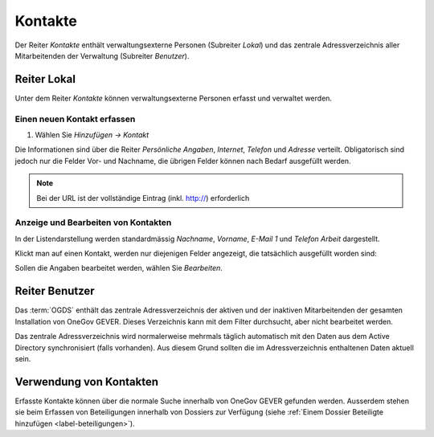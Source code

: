 .. _kapitel_kontakte:

Kontakte
========

Der Reiter *Kontakte* enthält verwaltungsexterne Personen (Subreiter
*Lokal*) und das zentrale Adressverzeichnis aller Mitarbeitenden der
Verwaltung (Subreiter *Benutzer*).

|img-kontakte-1|

Reiter Lokal
------------

Unter dem Reiter *Kontakte* können verwaltungsexterne Personen
erfasst und verwaltet werden.

Einen neuen Kontakt erfassen
^^^^^^^^^^^^^^^^^^^^^^^^^^^^

1. Wählen Sie *Hinzufügen → Kontakt*

Die Informationen sind über die Reiter *Persönliche Angaben*,
*Internet*, *Telefon* und *Adresse* verteilt.
Obligatorisch sind jedoch nur die Felder Vor- und Nachname, die übrigen
Felder können nach Bedarf ausgefüllt werden.

|img-kontakte-2|

.. note::
   Bei der URL ist der vollständige Eintrag (inkl. http://) erforderlich

Anzeige und Bearbeiten von Kontakten
^^^^^^^^^^^^^^^^^^^^^^^^^^^^^^^^^^^^

In der Listendarstellung werden standardmässig *Nachname*,
*Vorname*, *E-Mail 1* und *Telefon Arbeit* dargestellt.

Klickt man auf einen Kontakt, werden nur diejenigen Felder angezeigt,
die tatsächlich ausgefüllt worden sind:

|img-kontakte-3|

Sollen die Angaben bearbeitet werden, wählen Sie *Bearbeiten*.

Reiter Benutzer
---------------

Das :term:`OGDS` enthält das zentrale Adressverzeichnis der aktiven und der
inaktiven Mitarbeitenden der gesamten Installation von OneGov GEVER. Dieses
Verzeichnis kann mit dem Filter durchsucht, aber nicht bearbeitet werden.

Das zentrale Adressverzeichnis wird normalerweise mehrmals täglich
automatisch mit den Daten aus dem Active Directory synchronisiert (falls
vorhanden). Aus diesem Grund sollten die im Adressverzeichnis
enthaltenen Daten aktuell sein.

Verwendung von Kontakten
------------------------

Erfasste Kontakte können über die normale Suche innerhalb von OneGov GEVER
gefunden werden. Ausserdem stehen sie beim Erfassen von Beteiligungen innerhalb
von Dossiers zur Verfügung (siehe
:ref:`Einem Dossier Beteiligte hinzufügen <label-beteiligungen>`).

.. |img-kontakte-1| image:: img/media/img-kontakte-1.png
.. |img-kontakte-2| image:: img/media/img-kontakte-2.png
.. |img-kontakte-3| image:: img/media/img-kontakte-3.png

.. disqus::